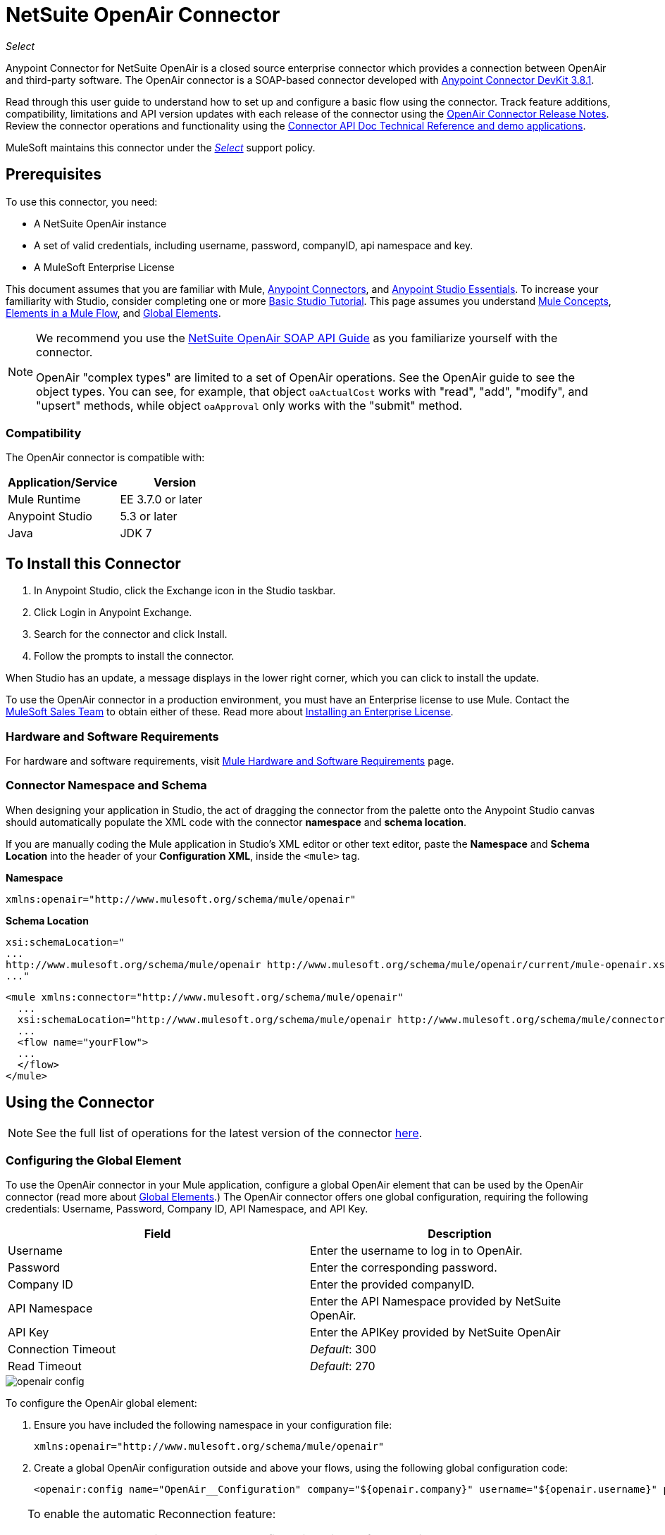 = NetSuite OpenAir Connector
:keywords: netsuite, openair, connector
:page-aliases: 3.9@mule-runtime::netsuite-openair-connector.adoc

_Select_

Anypoint Connector for NetSuite OpenAir is a closed source enterprise connector which provides a connection between OpenAir and third-party software. The OpenAir connector is a SOAP-based connector developed with xref:3.8@connector-devkit::index.adoc[Anypoint Connector DevKit 3.8.1].

Read through this user guide to understand how to set up and configure a basic flow using the connector. Track feature additions, compatibility, limitations and API version updates with each release of the connector using the xref:release-notes::connector/netsuite-openair-connector-release-notes.adoc[OpenAir Connector Release Notes]. Review the connector operations and functionality using the http://mulesoft.github.io/mule3-netsuite-openair-connector/[Connector API Doc Technical Reference and demo applications].

MuleSoft maintains this connector under the xref:3.9@mule-runtime::anypoint-connectors.adoc#connector-categories[_Select_] support policy.

== Prerequisites

To use this connector, you need:

* A NetSuite OpenAir instance
* A set of valid credentials, including username, password, companyID, api namespace and key.
* A MuleSoft Enterprise License

This document assumes that you are familiar with Mule,
xref:3.9@mule-runtime::anypoint-connectors.adoc[Anypoint Connectors], and
xref:6@studio::index.adoc[Anypoint Studio Essentials]. To increase your familiarity with Studio, consider completing one or more xref:6@studio::basic-studio-tutorial.adoc[Basic Studio Tutorial]. This page assumes you understand xref:3.9@mule-runtime::mule-concepts.adoc[Mule Concepts], xref:3.9@mule-runtime::elements-in-a-mule-flow.adoc[Elements in a Mule Flow], and xref:3.9@mule-runtime::global-elements.adoc[Global Elements].

[NOTE]
====
We recommend you use the  http://www.openair.com/download/NetSuiteOpenAirSOAPAPIGuide.pdf[NetSuite OpenAir SOAP API Guide] as you familiarize yourself with the connector.

OpenAir "complex types" are limited to a set of OpenAir operations.
See the OpenAir guide to see the object types. You can see, for example, that object `oaActualCost` works with "read", "add", "modify", and "upsert" methods, while object `oaApproval` only works with the "submit" method.
====


=== Compatibility

The OpenAir connector is compatible with:

[%header,cols="2*a"]
|===
|Application/Service|Version
|Mule Runtime|EE 3.7.0 or later
|Anypoint Studio|5.3 or later
|Java|JDK 7
|===


== To Install this Connector

. In Anypoint Studio, click the Exchange icon in the Studio taskbar.
. Click Login in Anypoint Exchange.
. Search for the connector and click Install.
. Follow the prompts to install the connector.

When Studio has an update, a message displays in the lower right corner, which you can click to install the update.

To use the OpenAir connector in a production environment, you must have an Enterprise license to use Mule. Contact the mailto:info@mulesoft.com[MuleSoft Sales Team] to obtain either of these. Read more about xref:3.9@mule-runtime::installing-an-enterprise-license.adoc[Installing an Enterprise License].

=== Hardware and Software Requirements

For hardware and software requirements, visit xref:3.9@mule-runtime::hardware-and-software-requirements.adoc[Mule Hardware and Software Requirements] page.


=== Connector Namespace and Schema

When designing your application in Studio, the act of dragging the connector from the palette onto the Anypoint Studio canvas should automatically populate the XML code with the connector *namespace* and *schema location*.

If you are manually coding the Mule application in Studio's XML editor or other text editor, paste the *Namespace* and *Schema Location* into the header of your *Configuration XML*, inside the `<mule>` tag.

*Namespace*

----
xmlns:openair="http://www.mulesoft.org/schema/mule/openair"
----

*Schema Location*

[source,text,linenums]
----
xsi:schemaLocation="
...
http://www.mulesoft.org/schema/mule/openair http://www.mulesoft.org/schema/mule/openair/current/mule-openair.xsd
..."
----

[source,xml,linenums]
----
<mule xmlns:connector="http://www.mulesoft.org/schema/mule/openair"
  ...
  xsi:schemaLocation="http://www.mulesoft.org/schema/mule/openair http://www.mulesoft.org/schema/mule/connector/current/mule-openair.xsd">
  ...
  <flow name="yourFlow">
  ...
  </flow>
</mule>
----

== Using the Connector

[NOTE]
See the full list of operations for the latest version of the connector http://mulesoft.github.io/mule3-netsuite-openair-connector/[here].


=== Configuring the Global Element

To use the OpenAir connector in your Mule application, configure a global OpenAir element that can be used by the OpenAir connector (read more about  xref:3.9@mule-runtime::global-elements.adoc[Global Elements].) The OpenAir connector offers one global configuration, requiring the following credentials: Username, Password, Company ID, API Namespace, and API Key.

[%header,cols="2*a"]
|===
|Field |Description
|Username |Enter the username to log in to OpenAir.
|Password |Enter the corresponding password.
|Company ID |Enter the provided companyID.
|API Namespace |Enter the API Namespace provided by NetSuite OpenAir.
|API Key |Enter the APIKey provided by NetSuite OpenAir
|Connection Timeout | _Default_: 300
|Read Timeout | _Default_: 270
|===

image::openair-config.png[]


To configure the OpenAir global element:

. Ensure you have included the following namespace in your configuration file:
+
----
xmlns:openair="http://www.mulesoft.org/schema/mule/openair"
----
. Create a global OpenAir configuration outside and above your flows, using the following global configuration code:
+
[source,xml,linenums]
----
<openair:config name="OpenAir__Configuration" company="${openair.company}" username="${openair.username}" password="${openair.password}" apiNamespace="${openair.apiNamespace}" apiKey="${openair.apiKey}" doc:name="OpenAir: Configuration"/>
----

[TIP]
====
To enable the automatic Reconnection feature:

. Access the OpenAir Global Element configuration window from Studio.
. Click on the "Reconnection" tab.
. Select the "Standard Reconnection" option.
. Adjust the "Frequency (ms)" and "Reconnection Attempts" fields accordingly.

After adding the Reconnection feature, the Configuration XML code should look like this:
[source,xml,linenums]
----
<openair:config name="OpenAir__Configuration" company="${openair.company}" username="${openair.username}" password="${openair.password}" apiNamespace="${openair.apiNamespace}" apiKey="${openair.apiKey}" doc:name="OpenAir: Configuration">
        <reconnect/>
</openair:config>
----
====

=== Adding the OpenAir Connector to a Flow

. Drag and drop the OpenAir connector onto the canvas, then select it to open the properties editor.
. Configure the connector's parameters by:
** Selecting the OpenAir Configuration created earlier.
** Select the operation from the Operation dropdown e.g. Add.
** Select the `oaObject` to add to your NetSuite OpenAir instance, and the metadata gets generated consequently.
** Set the "Request Reference" to `#[payload]`.
image:openair-add-config.png[]
. Save your configurations.


=== Using the Connector in a Mavenized Mule App

If you are coding a Mavenized Mule application, this XML snippet must be included in your `pom.xml` file.

[source,xml,linenums]
----
<dependency>
  <groupId>com.mule.modules</groupId>
	<artifactId>openair-connector</artifactId>
	<version></version>
</dependency>
----

Inside the `<version>` tags, put the desired version number, the word `RELEASE` for the latest release, or `SNAPSHOT` for the latest available version.

== Demo Mule Applications Using Connector

=== Example Use Case

See the OpenAir connector "Add" operation in action.

image::openair-use-case-flow.png[]

. Create a new Mule Project in Anypoint Studio.
. Drag and drop an HTTP Listener onto the canvas and configure it to listen on port 8081.
. Drag and drop the OpenAir connector into the flow and configure the connector as described above. (The "Add" operation is selected as the demonstrated operation for this use case.)
. Drag and drop a Transform Message component between the HTTP connector and the OpenAir connector.
. Inside the component insert the DataWeave code below into the DataWeave editor. The script adds both oaCustomer objects to your NetSuite OpenAir instance.
+
[source,text,linenums]
----
%dw 1.0
%output application/xml
%namespace ns0 http://namespaces.soaplite.com/perl
---
{
	ns0#ArrayOfoaBase: {
		oaBase: {
			oaCustomer: {
				name: "James Bond",
        			company: "MuleSoft"
			},
			oaCustomer: {
				name: "John Doe",
				company: "Pepsi"
			}
		}
	}
}
----
+
. Drag and drop another Transform Message component after the OpenAir connector, and insert the DataWeave script below into the Transform Message component's DataWeave editor. The script should return the IDs of the newly added OpenAir objects.
+
[source,text,linenums]
----
%dw 1.0
%output application/json
%namespace ns0 http://namespaces.soaplite.com/perl
---
{
	ID1: payload.ns0#ArrayOfUpdateResult.*updateResult[0].id,
	ID2: payload.ns0#ArrayOfUpdateResult.*updateResult[1].id
}
----
+
. Save and run the project as a Mule Application by right-clicking the project name in the Package Explorer, selecting Run As > Mule Application.
. After hitting the HTTP endpoint you configured, your browser should display the following JSON:
+
[source,json,linenums]
----
{

    "ID1": "411",
    "ID2": "412"
}
----

=== Example Use Case Code

Paste this into Anypoint Studio to interact with the example use case application discussed in this guide.

[source,xml,linenums]
----
<?xml version="1.0" encoding="UTF-8"?>

<mule xmlns:mulexml="http://www.mulesoft.org/schema/mule/xml"
	xmlns:http="http://www.mulesoft.org/schema/mule/http" xmlns:context="http://www.springframework.org/schema/context"
	xmlns:openair="http://www.mulesoft.org/schema/mule/openair" xmlns:dw="http://www.mulesoft.org/schema/mule/ee/dw"
	xmlns="http://www.mulesoft.org/schema/mule/core" xmlns:doc="http://www.mulesoft.org/schema/mule/documentation"
	xmlns:spring="http://www.springframework.org/schema/beans"
	xmlns:xsi="http://www.w3.org/2001/XMLSchema-instance"
	xsi:schemaLocation="http://www.springframework.org/schema/beans http://www.springframework.org/schema/beans/spring-beans-current.xsd
http://www.mulesoft.org/schema/mule/http http://www.mulesoft.org/schema/mule/http/current/mule-http.xsd
http://www.mulesoft.org/schema/mule/openair http://www.mulesoft.org/schema/mule/openair/current/mule-openair.xsd
http://www.springframework.org/schema/context http://www.springframework.org/schema/context/spring-context-current.xsd
http://www.mulesoft.org/schema/mule/ee/dw http://www.mulesoft.org/schema/mule/ee/dw/current/dw.xsd
http://www.mulesoft.org/schema/mule/core http://www.mulesoft.org/schema/mule/core/current/mule.xsd
http://www.mulesoft.org/schema/mule/xml http://www.mulesoft.org/schema/mule/xml/current/mule-xml.xsd">

	<openair:config name="OpenAir__Configuration" company="${openair.company}" username="${openair.username}" password="${openair.password}" apiNamespace="${openair.apiNamespace}" apiKey="${openair.apiKey}"  connectionTimeout="${openair.connectionTimeout}" readTimeout="${openair.readTimeout}" doc:name="OpenAir: Configuration"/>
	<context:property-placeholder location="openair-credentials.properties" />
	<http:listener-config name="HTTP_Listener_Configuration"
	host="0.0.0.0" port="8081" doc:name="HTTP Listener Configuration" />

	<flow name="openair-connector-addFlow">
		<http:listener config-ref="HTTP_Listener_Configuration"
		path="/" doc:name="HTTP" />
		<dw:transform-message doc:name="Transform Message">
		<dw:set-payload resource="addRequest.dwl" />
		</dw:transform-message>
		<openair:add config-ref="OpenAir__Configuration" oaObject="OpenAir||add||oaCategory"
		doc:name="OpenAir" />
		<dw:transform-message doc:name="Transform Message">
		<dw:set-payload resource="addResponse.dwl" />
		</dw:transform-message>
</flow>
</mule>
----

== See Also

* http://www.openair.com/download/NetSuiteOpenAirSOAPAPIGuide.pdf[NetSuite OpenAir SOAP API Guide]
* Learn more about working with xref:3.9@mule-runtime::anypoint-connectors.adoc[Anypoint Connectors].
* xref:release-notes::connector/netsuite-openair-connector-release-notes.adoc[OpenAir Connector Release Notes]
* https://www.mulesoft.com/exchange/org.mule.modules/mule-module-openair-connector/[NetSuite OpenAir Connector on Exchange]
